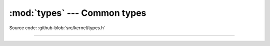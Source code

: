 :mod:`types` --- Common types
=============================

.. module:: types
   :synopsis: Common types.

Source code: :github-blob:`src/kernel/types.h`

----------------------------------------------

.. doxygenfile:: kernel/types.h
   :project: simba
